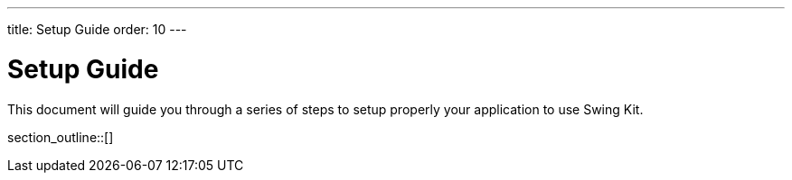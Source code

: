 ---
title: Setup Guide
order: 10
---

= Setup Guide

This document will guide you through a series of steps to setup properly your application to use Swing Kit.

section_outline::[]
